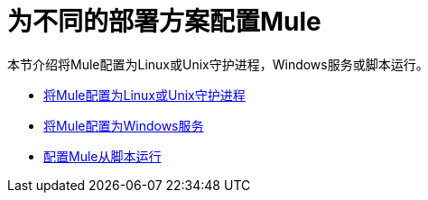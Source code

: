= 为不同的部署方案配置Mule
:keywords: anypoint, esb, on premises, on premise, amc

本节介绍将Mule配置为Linux或Unix守护进程，Windows服务或脚本运行。

*  link:/mule-user-guide/v/3.6/configuring-mule-as-a-linux-or-unix-daemon[将Mule配置为Linux或Unix守护进程]

*  link:/mule-user-guide/v/3.7/configuring-mule-as-a-windows-service[将Mule配置为Windows服务]

*  link:/mule-user-guide/v/3.6/configuring-mule-to-run-from-a-script[配置Mule从脚本运行]

